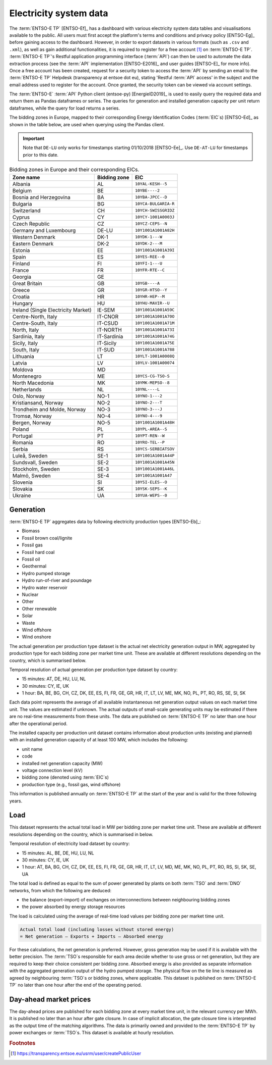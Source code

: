 Electricity system data
=======================

The :term:`ENTSO-E TP`\  [ENTSO-Ef]_ has a dashboard with various electricity system data tables and visualisations available to the public. All users must first accept the platform's terms and conditions and privacy policy [ENTSO-Eg]_ before gaining access to the dashboard. However, in order to export datasets in various formats (such as ``.csv`` and ``.xml``), as well as gain additional functionalities, it is required to register for a free account\  [#f4]_ on :term:`ENTSO-E TP`\. :term:`ENTSO-E TP`\'s Restful application programming interface (:term:`API`\) can then be used to automate the data extraction process (see the :term:`API`\  implementation [ENTSO-E2016]_ and user guides [ENTSO-E]_ for more info). Once a free account has been created, request for a security token to access the :term:`API`\  by sending an email to the :term:`ENTSO-E TP`\  Helpdesk (transparency at entsoe dot eu), stating 'Restful :term:`API`\  access' in the subject and the email address used to register for the account. Once granted, the security token can be viewed via account settings.

The :term:`ENTSO-E`\  :term:`API`\  Python client (entsoe-py) [EnergieID2019]_ is used to easily query the required data and return them as Pandas dataframes or series. The queries for generation and installed generation capacity per unit return dataframes, while the query for load returns a series.

The bidding zones in Europe, mapped to their corresponding Energy Identification Codes (:term:`EIC`\s) [ENTSO-Ed]_ as shown in the table below, are used when querying using the Pandas client.

.. IMPORTANT::
   Note that ``DE-LU`` only works for timestamps starting 01/10/2018 [ENTSO-Ee]_. Use ``DE-AT-LU`` for timestamps prior to this date.

.. table:: Bidding zones in Europe and their corresponding EICs.

   +---------------+-------------+----------------------+
   | Zone name     | Bidding     | EIC                  |
   |               | zone        |                      |
   +===============+=============+======================+
   | Albania       | AL          | ``10YAL-KESH--5``    |
   +---------------+-------------+----------------------+
   | Belgium       | BE          | ``10YBE----2``       |
   +---------------+-------------+----------------------+
   | Bosnia and    | BA          | ``10YBA-JPCC--D``    |
   | Herzegovina   |             |                      |
   +---------------+-------------+----------------------+
   | Bulgaria      | BG          | ``10YCA-BULGARIA-R`` |
   +---------------+-------------+----------------------+
   | Switzerland   | CH          | ``10YCH-SWISSGRIDZ`` |
   +---------------+-------------+----------------------+
   | Cyprus        | CY          | ``10YCY-1001A0003J`` |
   +---------------+-------------+----------------------+
   | Czech         | CZ          | ``10YCZ-CEPS--N``    |
   | Republic      |             |                      |
   +---------------+-------------+----------------------+
   | Germany and   | DE-LU       | ``10Y1001A1001A82H`` |
   | Luxembourg    |             |                      |
   +---------------+-------------+----------------------+
   | Western       | DK-1        | ``10YDK-1---W``      |
   | Denmark       |             |                      |
   +---------------+-------------+----------------------+
   | Eastern       | DK-2        | ``10YDK-2---M``      |
   | Denmark       |             |                      |
   +---------------+-------------+----------------------+
   | Estonia       | EE          | ``10Y1001A1001A39I`` |
   +---------------+-------------+----------------------+
   | Spain         | ES          | ``10YES-REE--0``     |
   +---------------+-------------+----------------------+
   | Finland       | FI          | ``10YFI-1---U``      |
   +---------------+-------------+----------------------+
   | France        | FR          | ``10YFR-RTE--C``     |
   +---------------+-------------+----------------------+
   | Georgia       | GE          |                      |
   +---------------+-------------+----------------------+
   | Great Britain | GB          | ``10YGB----A``       |
   +---------------+-------------+----------------------+
   | Greece        | GR          | ``10YGR-HTSO--Y``    |
   +---------------+-------------+----------------------+
   | Croatia       | HR          | ``10YHR-HEP--M``     |
   +---------------+-------------+----------------------+
   | Hungary       | HU          | ``10YHU-MAVIR--U``   |
   +---------------+-------------+----------------------+
   | Ireland       | IE-SEM      | ``10Y1001A1001A59C`` |
   | (Single       |             |                      |
   | Electricity   |             |                      |
   | Market)       |             |                      |
   +---------------+-------------+----------------------+
   | Centre-North, | IT-CNOR     | ``10Y1001A1001A70O`` |
   | Italy         |             |                      |
   +---------------+-------------+----------------------+
   | Centre-South, | IT-CSUD     | ``10Y1001A1001A71M`` |
   | Italy         |             |                      |
   +---------------+-------------+----------------------+
   | North, Italy  | IT-NORTH    | ``10Y1001A1001A73I`` |
   +---------------+-------------+----------------------+
   | Sardinia,     | IT-Sardinia | ``10Y1001A1001A74G`` |
   | Italy         |             |                      |
   +---------------+-------------+----------------------+
   | Sicily, Italy | IT-Sicily   | ``10Y1001A1001A75E`` |
   +---------------+-------------+----------------------+
   | South, Italy  | IT-SUD      | ``10Y1001A1001A788`` |
   +---------------+-------------+----------------------+
   | Lithuania     | LT          | ``10YLT-1001A0008Q`` |
   +---------------+-------------+----------------------+
   | Latvia        | LV          | ``10YLV-1001A00074`` |
   +---------------+-------------+----------------------+
   | Moldova       | MD          |                      |
   +---------------+-------------+----------------------+
   | Montenegro    | ME          | ``10YCS-CG-TSO-S``   |
   +---------------+-------------+----------------------+
   | North         | MK          | ``10YMK-MEPSO--8``   |
   | Macedonia     |             |                      |
   +---------------+-------------+----------------------+
   | Netherlands   | NL          | ``10YNL----L``       |
   +---------------+-------------+----------------------+
   | Oslo, Norway  | NO-1        | ``10YNO-1---2``      |
   +---------------+-------------+----------------------+
   | Kristiansand, | NO-2        | ``10YNO-2---T``      |
   | Norway        |             |                      |
   +---------------+-------------+----------------------+
   | Trondheim and | NO-3        | ``10YNO-3---J``      |
   | Molde, Norway |             |                      |
   +---------------+-------------+----------------------+
   | Tromsø,       | NO-4        | ``10YNO-4---9``      |
   | Norway        |             |                      |
   +---------------+-------------+----------------------+
   | Bergen,       | NO-5        | ``10Y1001A1001A48H`` |
   | Norway        |             |                      |
   +---------------+-------------+----------------------+
   | Poland        | PL          | ``10YPL-AREA--S``    |
   +---------------+-------------+----------------------+
   | Portugal      | PT          | ``10YPT-REN--W``     |
   +---------------+-------------+----------------------+
   | Romania       | RO          | ``10YRO-TEL--P``     |
   +---------------+-------------+----------------------+
   | Serbia        | RS          | ``10YCS-SERBIATSOV`` |
   +---------------+-------------+----------------------+
   | Luleå, Sweden | SE-1        | ``10Y1001A1001A44P`` |
   +---------------+-------------+----------------------+
   | Sundsvall,    | SE-2        | ``10Y1001A1001A45N`` |
   | Sweden        |             |                      |
   +---------------+-------------+----------------------+
   | Stockholm,    | SE-3        | ``10Y1001A1001A46L`` |
   | Sweden        |             |                      |
   +---------------+-------------+----------------------+
   | Malmö, Sweden | SE-4        | ``10Y1001A1001A47``  |
   +---------------+-------------+----------------------+
   | Slovenia      | SI          | ``10YSI-ELES--O``    |
   +---------------+-------------+----------------------+
   | Slovakia      | SK          | ``10YSK-SEPS--K``    |
   +---------------+-------------+----------------------+
   | Ukraine       | UA          | ``10YUA-WEPS--0``    |
   +---------------+-------------+----------------------+

Generation
----------

:term:`ENTSO-E TP`\  aggregates data by following electricity production types [ENTSO-Eb]_:

- Biomass
- Fossil brown coal/lignite
- Fossil gas
- Fossil hard coal
- Fossil oil
- Geothermal
- Hydro pumped storage
- Hydro run-of-river and poundage
- Hydro water reservoir
- Nuclear
- Other
- Other renewable
- Solar
- Waste
- Wind offshore
- Wind onshore

The actual generation per production type dataset is the actual net electricity generation output in MW, aggregated by production type for each bidding zone per market time unit. These are available at different resolutions depending on the country, which is summarised below.

Temporal resolution of actual generation per production type dataset by country:

- 15 minutes: AT, DE, HU, LU, NL
- 30 minutes: CY, IE, UK
- 1 hour: BA, BE, BG, CH, CZ, DK, EE, ES, FI, FR, GE, GR, HR, IT, LT, LV, ME, MK, NO, PL, PT, RO, RS, SE, SI, SK

Each data point represents the average of all available instantaneous net generation output values on each market time unit. The values are estimated if unknown. The actual outputs of small-scale generating units may be estimated if there are no real-time measurements from these units. The data are published on :term:`ENTSO-E TP`\  no later than one hour after the operational period.

The installed capacity per production unit dataset contains information about production units (existing and planned) with an installed generation capacity of at least 100 MW, which includes the following:

- unit name
- code
- installed net generation capacity (MW)
- voltage connection level (kV)
- bidding zone (denoted using :term:`EIC`\s)
- production type (e.g., fossil gas, wind offshore)

This information is published annually on :term:`ENTSO-E TP`\  at the start of the year and is valid for the three following years.

Load
----

This dataset represents the actual total load in MW per bidding zone per market time unit. These are available at different resolutions depending on the country, which is summarised in below.

Temporal resolution of electricity load dataset by country:

- 15 minutes: AL, BE, DE, HU, LU, NL
- 30 minutes: CY, IE, UK
- 1 hour: AT, BA, BG, CH, CZ, DK, EE, ES, FI, FR, GE, GR, HR, IT, LT, LV, MD, ME, MK, NO, PL, PT, RO, RS, SI, SK, SE, UA

The total load is defined as equal to the sum of power generated by plants on both :term:`TSO`\  and :term:`DNO`\  networks, from which the following are deduced:

- the balance (export-import) of exchanges on interconnections between neighbouring bidding zones
- the power absorbed by energy storage resources

The load is calculated using the average of real-time load values per bidding zone per market time unit.

.. code:: md

   Actual total load (including losses without stored energy)
   = Net generation – Exports + Imports – Absorbed energy

For these calculations, the net generation is preferred. However, gross generation may be used if it is available with the better precision. The :term:`TSO`\s responsible for each area decide whether to use gross or net generation, but they are required to keep their choice consistent per bidding zone. Absorbed energy is also provided as separate information with the aggregated generation output of the hydro pumped storage. The physical flow on the tie line is measured as agreed by neighbouring :term:`TSO`\s or bidding zones, where applicable. This dataset is published on :term:`ENTSO-E TP`\  no later than one hour after the end of the operating period.

Day-ahead market prices
-----------------------

The day-ahead prices are published for each bidding zone at every market time unit, in the relevant currency per MWh. It is published no later than an hour after gate closure. In case of implicit allocation, the gate closure time is interpreted as the output time of the matching algorithms. The data is primarily owned and provided to the :term:`ENTSO-E TP`\  by power exchanges or :term:`TSO`\s. This dataset is available at hourly resolution.

.. rubric:: Footnotes

.. [#f4] https://transparency.entsoe.eu/usrm/user/createPublicUser
